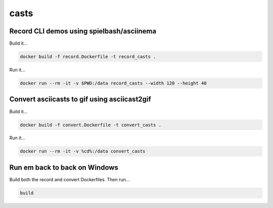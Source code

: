 =====
casts
=====


Record CLI demos using spielbash/asciinema
==========================================

Build it...

.. code-block:: console

    docker build -f record.Dockerfile -t record_casts .


Run it...

.. code-block:: console

    docker run --rm -it -v $PWD:/data record_casts --width 120 --height 40


Convert asciicasts to gif using asciicast2gif
=============================================

Build it...

.. code-block:: console

    docker build -f convert.Dockerfile -t convert_casts .


Run it...

.. code-block:: console

    docker run --rm -it -v %cd%:/data convert_casts


Run em back to back on Windows
==============================

Build both the record and convert Dockerfiles. Then run...

.. code-block:: console

    build
